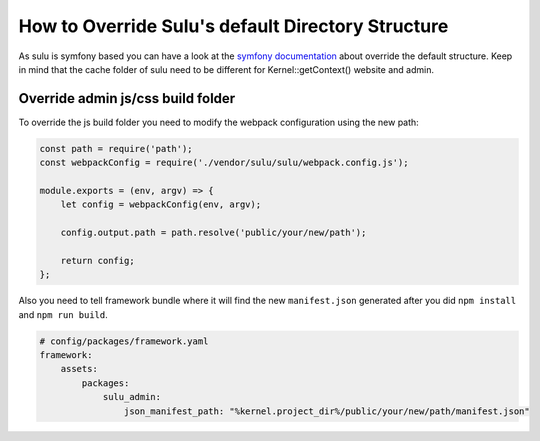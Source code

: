 How to Override Sulu's default Directory Structure
==================================================

As sulu is symfony based you can have a look at the `symfony documentation`_ about override the default structure.
Keep in mind that the cache folder of sulu need to be different for Kernel::getContext() website and admin.

Override admin js/css build folder
----------------------------------

To override the js build folder you need to modify the webpack configuration using the new path:

.. code-block:: js

    const path = require('path');
    const webpackConfig = require('./vendor/sulu/sulu/webpack.config.js');

    module.exports = (env, argv) => {
        let config = webpackConfig(env, argv);

        config.output.path = path.resolve('public/your/new/path');

        return config;
    };

Also you need to tell framework bundle where it will find the new ``manifest.json`` generated after you did
``npm install`` and ``npm run build``.

.. code-block:: yaml

    # config/packages/framework.yaml
    framework:
        assets:
            packages:
                sulu_admin:
                    json_manifest_path: "%kernel.project_dir%/public/your/new/path/manifest.json"

.. _symfony documentation: https://symfony.com/doc/current/configuration/override_dir_structure.html
